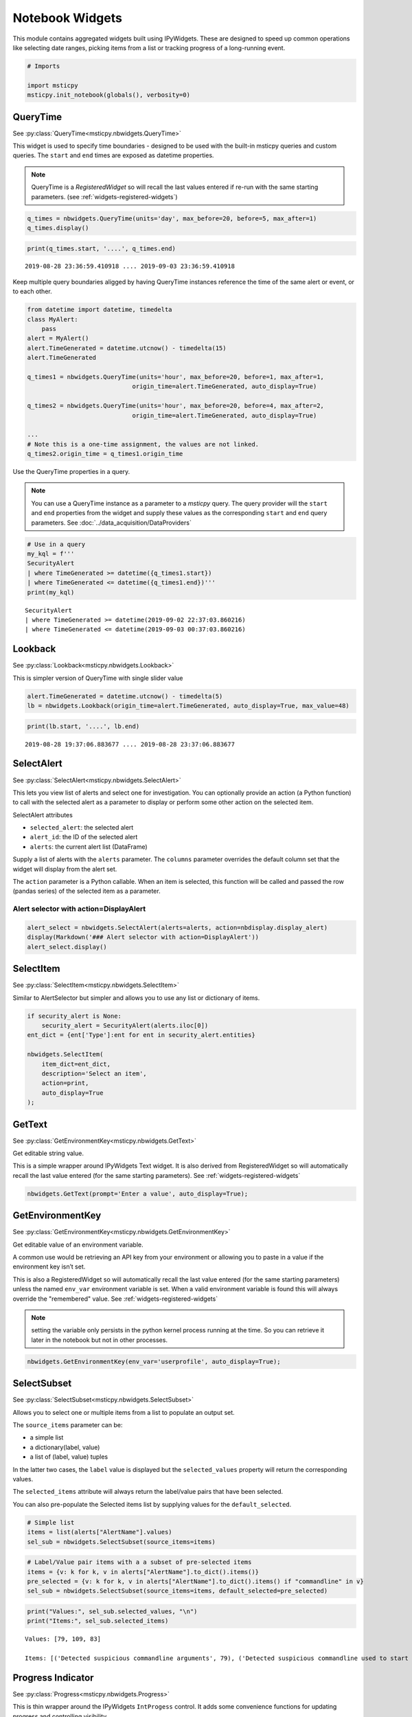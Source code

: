 Notebook Widgets
================


This module contains aggregated widgets built using IPyWidgets. These
are designed to speed up common operations like selecting date ranges,
picking items from a list or tracking progress of a long-running event.


.. code:: ipython3

    # Imports

    import msticpy
    msticpy.init_notebook(globals(), verbosity=0)


QueryTime
---------

See :py:class:`QueryTime<msticpy.nbwidgets.QueryTime>`

This widget is used to specify time boundaries - designed to be used
with the built-in msticpy queries and custom queries. The ``start`` and
``end`` times are exposed as datetime properties.

.. note:: QueryTime is a *RegisteredWidget* so will recall the last
   values entered if re-run with the same starting parameters.
   (see :ref:`widgets-registered-widgets`)

.. code:: ipython3

    q_times = nbwidgets.QueryTime(units='day', max_before=20, before=5, max_after=1)
    q_times.display()


.. figure:: _static/Widgets1.png
   :alt: Date and time selector widget showing setting required start and end
         times.

.. code:: ipython3

    print(q_times.start, '....', q_times.end)


.. parsed-literal::

    2019-08-28 23:36:59.410918 .... 2019-09-03 23:36:59.410918


Keep multiple query boundaries aligged by having QueryTime instances
reference the time of the same alert or event, or to each other.

.. code:: ipython3

    from datetime import datetime, timedelta
    class MyAlert:
        pass
    alert = MyAlert()
    alert.TimeGenerated = datetime.utcnow() - timedelta(15)
    alert.TimeGenerated

    q_times1 = nbwidgets.QueryTime(units='hour', max_before=20, before=1, max_after=1,
                                 origin_time=alert.TimeGenerated, auto_display=True)

    q_times2 = nbwidgets.QueryTime(units='hour', max_before=20, before=4, max_after=2,
                                 origin_time=alert.TimeGenerated, auto_display=True)

    ...
    # Note this is a one-time assignment, the values are not linked.
    q_times2.origin_time = q_times1.origin_time


Use the QueryTime properties in a query.

.. note:: You can use a QueryTime instance as a parameter to a *msticpy* query.
    The query provider will the ``start`` and ``end``
    properties from the widget and supply these values as the corresponding
    ``start`` and ``end`` query parameters.
    See :doc:`../data_acquisition/DataProviders`


.. code:: ipython3

    # Use in a query
    my_kql = f'''
    SecurityAlert
    | where TimeGenerated >= datetime({q_times1.start})
    | where TimeGenerated <= datetime({q_times1.end})'''
    print(my_kql)


.. parsed-literal::


    SecurityAlert
    | where TimeGenerated >= datetime(2019-09-02 22:37:03.860216)
    | where TimeGenerated <= datetime(2019-09-03 00:37:03.860216)


Lookback
--------

See :py:class:`Lookback<msticpy.nbwidgets.Lookback>`

This is simpler version of QueryTime with single slider value


.. code:: ipython3

    alert.TimeGenerated = datetime.utcnow() - timedelta(5)
    lb = nbwidgets.Lookback(origin_time=alert.TimeGenerated, auto_display=True, max_value=48)



.. figure:: _static/Widgets2.png
   :alt: Lookback widget showing setting look-back period with slider


.. code:: ipython3

    print(lb.start, '....', lb.end)


.. parsed-literal::

    2019-08-28 19:37:06.883677 .... 2019-08-28 23:37:06.883677


SelectAlert
-----------

See :py:class:`SelectAlert<msticpy.nbwidgets.SelectAlert>`

This lets you view list of alerts and select one for investigation.
You can optionally provide an action (a Python function) to call
with the selected alert as a parameter to display or perform some
other action on the selected item.


SelectAlert attributes

*  ``selected_alert``: the selected alert
*  ``alert_id``: the ID of the selected alert
*  ``alerts``: the current alert list (DataFrame)


Supply a list of alerts with the ``alerts`` parameter.
The ``columns`` parameter overrides the default column set
that the widget will display from the alert set.

The ``action`` parameter is a Python callable. When an item
is selected, this function will be called and passed the
row (pandas series) of the selected item as a parameter.



Alert selector with action=DisplayAlert
~~~~~~~~~~~~~~~~~~~~~~~~~~~~~~~~~~~~~~~


.. code:: ipython3

    alert_select = nbwidgets.SelectAlert(alerts=alerts, action=nbdisplay.display_alert)
    display(Markdown('### Alert selector with action=DisplayAlert'))
    alert_select.display()


.. figure:: _static/Widgets4.png
   :alt: Alert selector widget showing browsable list of alerts.


SelectItem
----------


See :py:class:`SelectItem<msticpy.nbwidgets.SelectItem>`

Similar to AlertSelector but simpler and allows you to use any list or
dictionary of items.


.. code:: ipython3

    if security_alert is None:
        security_alert = SecurityAlert(alerts.iloc[0])
    ent_dict = {ent['Type']:ent for ent in security_alert.entities}

    nbwidgets.SelectItem(
        item_dict=ent_dict,
        description='Select an item',
        action=print,
        auto_display=True
    );



.. figure:: _static/Widgets5.png
   :alt: Using SelectAlert with an optional browser function to show the
         details of each alert as it is selected from the list.


GetText
-------

See :py:class:`GetEnvironmentKey<msticpy.nbwidgets.GetText>`

Get editable string value.

This is a simple wrapper around IPyWidgets Text widget. It is also
derived from RegisteredWidget so will automatically recall the last
value entered (for the same starting parameters).
See :ref:`widgets-registered-widgets`

.. code:: ipython3

    nbwidgets.GetText(prompt='Enter a value', auto_display=True);


GetEnvironmentKey
-----------------

See :py:class:`GetEnvironmentKey<msticpy.nbwidgets.GetEnvironmentKey>`

Get editable value of an environment variable.

A common use would be retrieving an API key from
your environment or allowing you to paste in a value if the environment
key isn’t set.

This is also a RegisteredWidget so will automatically recall the last
value entered (for the same starting parameters) unless the named
``env_var`` environment variable is set. When a valid environment variable
is found this will always override the "remembered" value.
See :ref:`widgets-registered-widgets`

.. note:: setting the variable only persists in the python kernel
    process running at the time. So you can retrieve it later in
    the notebook but not in other processes.

.. code:: ipython3

    nbwidgets.GetEnvironmentKey(env_var='userprofile', auto_display=True);


.. figure:: _static/Widgets6.png
   :alt: Text widget showing retrieving editable value of an environment
         variable.


SelectSubset
------------

See :py:class:`SelectSubset<msticpy.nbwidgets.SelectSubset>`

Allows you to select one or
multiple items from a list to populate an output set.

The ``source_items`` parameter can be:


*  a simple list
*  a dictionary(label, value)
*  a list of (label, value) tuples

In the latter two cases, the ``label`` value is displayed
but the ``selected_values`` property will return the corresponding
values.

The ``selected_items`` attribute will always return the label/value
pairs that have been selected.

You can also pre-populate the Selected items list by supplying values
for the ``default_selected``.


.. code:: ipython3

    # Simple list
    items = list(alerts["AlertName"].values)
    sel_sub = nbwidgets.SelectSubset(source_items=items)


.. figure:: _static/Widgets7.png
   :alt: Select Subset widget allowing you to pick a subset of values
         shown in one list and add them to the list of values
         that you want to use.

.. code:: ipython3

    # Label/Value pair items with a a subset of pre-selected items
    items = {v: k for k, v in alerts["AlertName"].to_dict().items()}
    pre_selected = {v: k for k, v in alerts["AlertName"].to_dict().items() if "commandline" in v}
    sel_sub = nbwidgets.SelectSubset(source_items=items, default_selected=pre_selected)




.. figure:: _static/Widgets8.png
   :alt: Select subset widget populated using Python dictionary instead of
         a simple list.

.. code:: ipython3

    print("Values:", sel_sub.selected_values, "\n")
    print("Items:", sel_sub.selected_items)


.. parsed-literal::

    Values: [79, 109, 83]

    Items: [('Detected suspicious commandline arguments', 79), ('Detected suspicious commandline used to start all executables in a directory', 109), ('Detected suspicious credentials in commandline', 83)]



Progress Indicator
------------------


See :py:class:`Progress<msticpy.nbwidgets.Progress>`

This is thin wrapper around the IPyWidgets ``IntProgess`` control.
It adds some convenience functions for updating progress and
controlling visibility.


.. code:: ipython3

    from time import sleep
    progress = nbwidgets.Progress(completed_len=2000)
    for i in range(0, 2100, 100):
        progress.update_progress(new_total=i)
        sleep(0.1)

    inc_progress = nbwidgets.Progress(completed_len=2000)
    for i in range(0, 2100, 100):
        inc_progress.update_progress(delta=100)
        sleep(0.1)


.. figure:: _static/Widgets9.png
   :alt: Progess bar indicators.


Multi-Option buttons with async wait
------------------------------------

This widget is pretty simple on the surface but has some useful features
for waiting for user input.

.. code:: ipython3

    opt = nbwidgets.OptionButtons(
        description="Do you really want to do this?",
        buttons=["Confirm", "Skip", "Cancel"]
    )

    # Displaying the widget works as expected
    # and sets `widget.value` to the last chosen button value.
    opt

.. figure:: _static/Widgets-Multiopt1.png
   :alt: Multiple option buttons showing Confirm, Skip and Cancel buttons.


Using OptionButtons to wait until an option is chosen (or timeout expires)
~~~~~~~~~~~~~~~~~~~~~~~~~~~~~~~~~~~~~~~~~~~~~~~~~~~~~~~~~~~~~~~~~~~~~~~~~~

Option buttons uses an asynchronous event loop to track both the button
state and the timeout simultaneously.

Because this requires the use of asynchronous code you must do the
following - call *widget*\ ``.display_async()`` method rather than just
``display()`` or using the auto-display functionality of Jupyter -
prefix this call with ``await`` - this tells IPython/Jupyter that you
are executing asynchronous code and that it needs to wait until this
call has completed before continuing with cell execution.

.. code:: ipython3

    # Using display_async will run the widget with a visible
    # timer. As soon as one option is chosen, that remains as the value
    # of the value of the widget.value property.
    opt = nbwidgets.OptionButtons(description="Continue?", timeout=10)
    await opt.display_async()


.. figure:: _static/Widgets-Multiopt2.png
   :alt: Mutiple option buttons shown with timer counting down.

.. warning:: Awaiting the OptionButtons control does not pause the
   notebook execution. This is a capability that we are still working
   on.

.. _widgets-registered-widgets:

Registered Widgets
------------------

Some of the widgets (QueryTimes, GetText) can register themselves and
retain the setting and values previously entered. This can be useful
when stepping through a notebook since it is a common mistake to enter
text in a text box and then execute the same cell again by mistake.
This, of course, usually results in the widget being reset to its
default state and erasing the values you just entered.

If you use a registered widget and then create a new copy of the widget
with identical parameters it will look in the registry for a previous
copy of itself and auto-populate it’s values with the previous-entered
ones.

Registered widgets can also read their default values from notebook
variables - this is mainly useful with notebooks that are
programmatically supplied with parameters and executed with something
like Papermill.

Several of the additional parameters available in RegisteredWidgets init
are for internal use by widgets but three are usable by users:

::

    Parameters
    ----------
    nb_params : Optional[Dict[str, str]], optional
        A dictionary of attribute names and global variables. If the variable
        exists in the global namespace it will be used to populate the
        corresponding widget attribute. This is only done if the widget
        attribute currently has no value (i.e. restoring a value from
        the registry takes priority over this),
        by default None
    ns : Dict[str, Any], optional
        Namespace to look for global variables, by default None
    register : bool
        Do not register the widget or retrieve values from previously-
        registered instance.

See :py:class:`RegisteredWidget<msticpy.nbwidgets.RegisteredWidget>`

.. code:: ipython3

    mem_text = nbwidgets.GetText(prompt="Enter your name")

    # we insert a value here to mimic typing something in the text box
    mem_text._value = "Ian"
    mem_text

.. figure:: _static/Widgets-RegWidget1.png
   :alt: Get Text widget showing that the value in the text box has
         been restored from its previously-saved value.


QueryTime also supports registration
~~~~~~~~~~~~~~~~~~~~~~~~~~~~~~~~~~~~

.. figure:: _static/Widgets-RegWidget2.png
   :alt: Sequence of three notebook cells showing first a QueryTime widget and the
         default date and time values. Next its values are altered by some
         code. The third cell shows the widget being re-created and retrieving
         its default values from the remembered stat set in the previous
         cell.

Note that the new instance of the widget doesn't use the defaults but
retrieves its values from the changes we made in the second cell.



To skip registration add the parameter ``register=False``
~~~~~~~~~~~~~~~~~~~~~~~~~~~~~~~~~~~~~~~~~~~~~~~~~~~~~~~~~

Notice that in the following snippet we are creating an instance of
the QueryTime widget using the same parameters as earlier but this
time it ignores any remembered state and reverts to its defaults.

.. figure:: _static/Widgets-RegWidget3.png
   :alt: QueryTime widget created with register=False, this time it
         does not populate values from saved state and reverts to its defaults.

Specifying ``register=False`` causes the widget to ignore any remembered
state and use its defaults. It will also prevent this instance of the
widget registering itself.


Using notebook parameters to populate RegisteredWidgets
~~~~~~~~~~~~~~~~~~~~~~~~~~~~~~~~~~~~~~~~~~~~~~~~~~~~~~~

If you use something like Papermill to automate your notebooks, you
may want to populate default values from notebook parameters. The
variables holding these parameters may not be set or even declared
when you create the notebook so you cannot reference them directly
when you write the code to use the widget.

You can supply a dictionary that specifies which widget attributes to
populate from variables available in the namespace (the namespace that
you usually want in notebooks is value retured by the ``globals()``
function.

The dictionary should be of the form:

.. code:: ipython3

    params_dict = {
      "widget_attr1", "var_name1",
      "widget_attr2", "var_name2"
      ...
    }

The widget_attr key is the attribute to set in the widget (you may need
to look at the documentation or code for the widget to work out what the
name of the attribute is). The "var_name" value is the name of a variable
that you want to look for when setting the default values of the widget.

You must also specify the namespace for the widget to search for this variable
name.

.. code:: ipython3

    # This might be defined in a parameter cell at the beginning of the noteboook
    my_name = "The other Ian"

    my_text = nbwidgets.GetText(prompt="enter your real name", nb_params={"_value": "my_name"}, ns=globals())
    my_text

.. figure:: _static/Widgets-RegWidget4.png
   :alt: Get Text widget showing that it can read its default values from notebook
         parameters.
